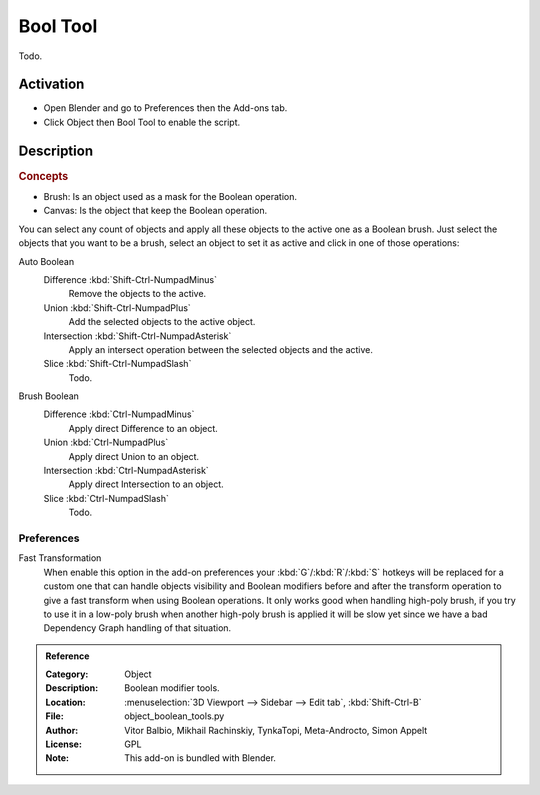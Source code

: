 
*********
Bool Tool
*********

Todo.


Activation
==========

- Open Blender and go to Preferences then the Add-ons tab.
- Click Object then Bool Tool to enable the script.


Description
===========

.. rubric:: Concepts

- Brush: Is an object used as a mask for the Boolean operation.
- Canvas: Is the object that keep the Boolean operation.

You can select any count of objects and apply all these objects to the active one as a Boolean brush.
Just select the objects that you want to be a brush,
select an object to set it as active and click in one of those operations:

Auto Boolean
   Difference :kbd:`Shift-Ctrl-NumpadMinus`
      Remove the objects to the active.
   Union :kbd:`Shift-Ctrl-NumpadPlus`
      Add the selected objects to the active object.
   Intersection :kbd:`Shift-Ctrl-NumpadAsterisk`
      Apply an intersect operation between the selected objects and the active.
   Slice :kbd:`Shift-Ctrl-NumpadSlash`
      Todo.

.. todo check if operators still there.

   Remove
      The *Remove* operation clean up some brush and restore it as a normal object.
      If you apply a Remove to a canvas, it will delete all Brushes and restore the canvas a normal object.

   Brush Viewer
      In the *Brush Viewer* you can select, exclude or remove a brush that is applied to this canvas
      (the object that keeps the result of the Boolean operation).

   All Brushes to Mesh
      Allows you to apply all the brushes to the object and convert it to a final mesh.
      (Be aware that it's a destructive process, you will lost all the interactive stuff,
      but with that you will free the process and will get it as a simple mesh.)

Brush Boolean
   Difference :kbd:`Ctrl-NumpadMinus`
      Apply direct Difference to an object.
   Union :kbd:`Ctrl-NumpadPlus`
      Apply direct Union to an object.
   Intersection :kbd:`Ctrl-NumpadAsterisk`
      Apply direct Intersection to an object.
   Slice :kbd:`Ctrl-NumpadSlash`
      Todo.


Preferences
-----------

Fast Transformation
   When enable this option in the add-on preferences your :kbd:`G`/:kbd:`R`/:kbd:`S` hotkeys will be replaced for
   a custom one that can handle objects visibility and Boolean modifiers before and
   after the transform operation to give a fast transform when using Boolean operations.
   It only works good when handling high-poly brush, if you try to use it in a low-poly brush
   when another high-poly brush is applied it will be slow yet
   since we have a bad Dependency Graph handling of that situation.

.. admonition:: Reference
   :class: refbox

   :Category:  Object
   :Description: Boolean modifier tools.
   :Location: :menuselection:`3D Viewport --> Sidebar --> Edit tab`, :kbd:`Shift-Ctrl-B`
   :File: object_boolean_tools.py
   :Author: Vitor Balbio, Mikhail Rachinskiy, TynkaTopi, Meta-Androcto, Simon Appelt
   :License: GPL
   :Note: This add-on is bundled with Blender.
